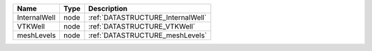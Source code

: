 

============ ==== ================================= 
Name         Type Description                       
============ ==== ================================= 
InternalWell node :ref:`DATASTRUCTURE_InternalWell` 
VTKWell      node :ref:`DATASTRUCTURE_VTKWell`      
meshLevels   node :ref:`DATASTRUCTURE_meshLevels`   
============ ==== ================================= 


